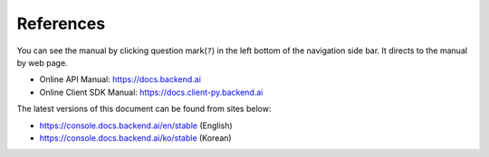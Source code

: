 ==========
References
==========

You can see the manual by clicking question mark(``?``) in 
the left bottom of the navigation side bar. It directs to the
manual by web page.

.. image:: link_button_to_manual.png
   :width: 350
   :align: center

- Online API Manual: https://docs.backend.ai
- Online Client SDK Manual: https://docs.client-py.backend.ai


The latest versions of this document can be found from sites below:

- https://console.docs.backend.ai/en/stable (English)
- https://console.docs.backend.ai/ko/stable (Korean)
